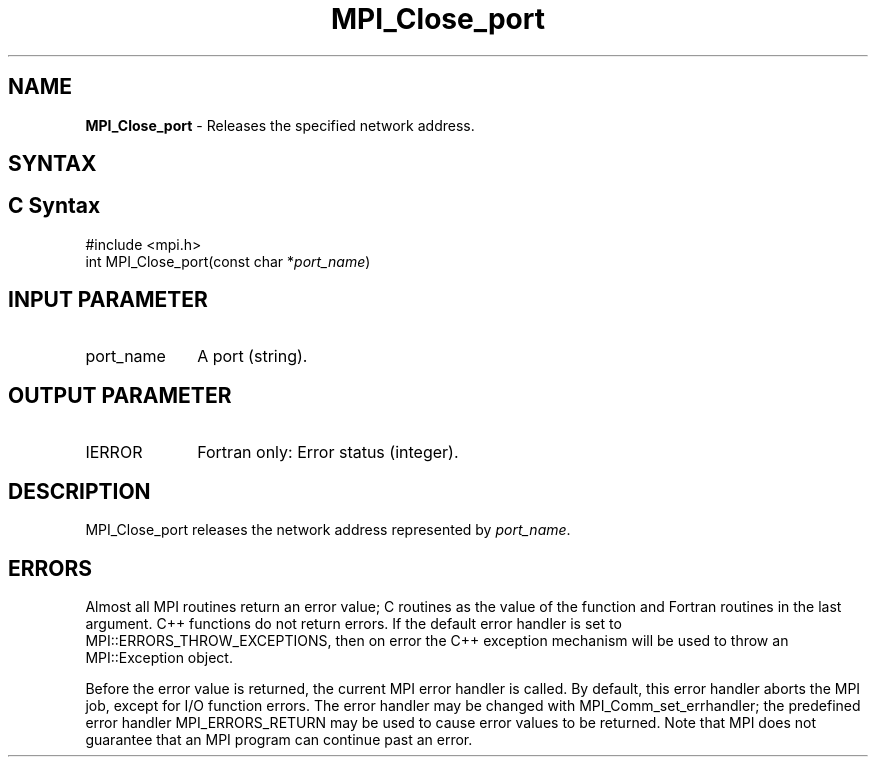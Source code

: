 .\" -*- nroff -*-
.\" Copyright 2013 Los Alamos National Security, LLC. All rights reserved.
.\" Copyright 2010 Cisco Systems, Inc.  All rights reserved.
.\" Copyright 2006-2008 Sun Microsystems, Inc.
.\" Copyright (c) 1996 Thinking Machines Corporation
.\" $COPYRIGHT$
.TH MPI_Close_port 3 "May 07, 2018" "3.1.0" "Open MPI"
.SH NAME
\fBMPI_Close_port \fP \- Releases the specified network address.

.SH SYNTAX
.ft R
.SH C Syntax
.nf
#include <mpi.h>
int MPI_Close_port(const char *\fIport_name\fP)

.fi
.SH INPUT PARAMETER
.ft R
.TP 1i
port_name
A port (string).

.SH OUTPUT PARAMETER
.ft R
.TP 1i
IERROR
Fortran only: Error status (integer).

.SH DESCRIPTION
.ft R
MPI_Close_port releases the network address represented by \fIport_name\fP.

.SH ERRORS
Almost all MPI routines return an error value; C routines as the value of the function and Fortran routines in the last argument. C++ functions do not return errors. If the default error handler is set to MPI::ERRORS_THROW_EXCEPTIONS, then on error the C++ exception mechanism will be used to throw an MPI::Exception object.
.sp
Before the error value is returned, the current MPI error handler is
called. By default, this error handler aborts the MPI job, except for I/O function errors. The error handler may be changed with MPI_Comm_set_errhandler; the predefined error handler MPI_ERRORS_RETURN may be used to cause error values to be returned. Note that MPI does not guarantee that an MPI program can continue past an error.

